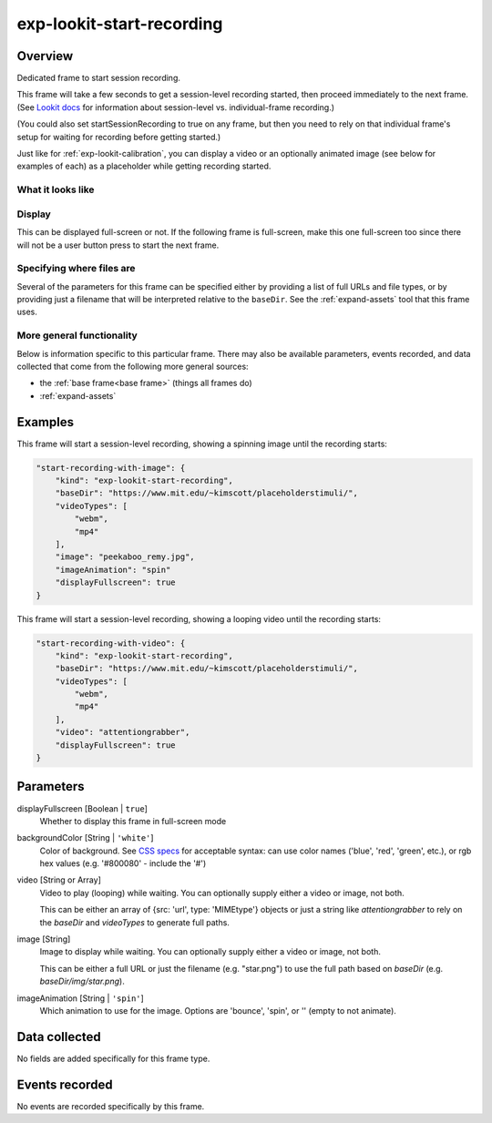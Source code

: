 .. _exp-lookit-start-recording:

exp-lookit-start-recording
==============================================

Overview
------------------

Dedicated frame to start session recording.

This frame will take a few seconds to get a session-level recording started, then proceed
immediately to the next frame. (See
`Lookit docs <https://lookit.readthedocs.io/en/develop/researchers-create-experiment.html?highlight=startSessionRecording#recording-webcam-video>`__
for information about session-level vs. individual-frame recording.)

(You could also set startSessionRecording to true on any frame, but then you need to rely
on that individual frame's setup for waiting for recording before getting started.)

Just like for :ref:`exp-lookit-calibration`, you can display a video or an optionally animated
image (see below for examples of each) as a placeholder while getting recording started.


What it looks like
~~~~~~~~~~~~~~~~~~

.. image:: /../images/Exp-lookit-start-recording.png
    :alt: Example screenshot from exp-lookit-start-recording frame


Display
~~~~~~~~~~

This can be displayed full-screen or not. If the following frame is full-screen, make this one full-screen too since there
will not be a user button press to start the next frame.

Specifying where files are
~~~~~~~~~~~~~~~~~~~~~~~~~~~

Several of the parameters for this frame can be specified either by providing a list of full URLs and file types, or
by providing just a filename that will be interpreted relative to the ``baseDir``. See the :ref:`expand-assets` tool that this frame uses.

More general functionality
~~~~~~~~~~~~~~~~~~~~~~~~~~~~~~~~~~~

Below is information specific to this particular frame. There may also be available parameters, events recorded,
and data collected that come from the following more general sources:

- the :ref:`base frame<base frame>` (things all frames do)
- :ref:`expand-assets`

Examples
----------------

This frame will start a session-level recording, showing a spinning image until the recording starts:

.. code:: javascript

    "start-recording-with-image": {
        "kind": "exp-lookit-start-recording",
        "baseDir": "https://www.mit.edu/~kimscott/placeholderstimuli/",
        "videoTypes": [
            "webm",
            "mp4"
        ],
        "image": "peekaboo_remy.jpg",
        "imageAnimation": "spin"
        "displayFullscreen": true
    }

This frame will start a session-level recording, showing a looping video until the recording starts:

.. code:: javascript

    "start-recording-with-video": {
        "kind": "exp-lookit-start-recording",
        "baseDir": "https://www.mit.edu/~kimscott/placeholderstimuli/",
        "videoTypes": [
            "webm",
            "mp4"
        ],
        "video": "attentiongrabber",
        "displayFullscreen": true
    }



Parameters
----------------

displayFullscreen [Boolean | ``true``]
    Whether to display this frame in full-screen mode

backgroundColor [String | ``'white'``]
    Color of background. See `CSS specs <https://developer.mozilla.org/en-US/docs/Web/CSS/color_value>`__
    for acceptable syntax: can use color names ('blue', 'red', 'green', etc.), or
    rgb hex values (e.g. '#800080' - include the '#')

video [String or Array]
    Video to play (looping) while waiting. You can optionally supply either a video or image, not both.

    This can be either an array of {src: 'url', type: 'MIMEtype'} objects or
    just a string like `attentiongrabber` to rely on the `baseDir` and `videoTypes`
    to generate full paths.

image [String]
    Image to display while waiting. You can optionally supply either a video or image, not both.

    This can be either a full URL or just the filename (e.g. "star.png") to
    use the full path based on `baseDir` (e.g. `baseDir/img/star.png`).

imageAnimation [String | ``'spin'``]
    Which animation to use for the image. Options are 'bounce', 'spin', or '' (empty to not animate).

Data collected
----------------

No fields are added specifically for this frame type.

Events recorded
----------------

No events are recorded specifically by this frame.